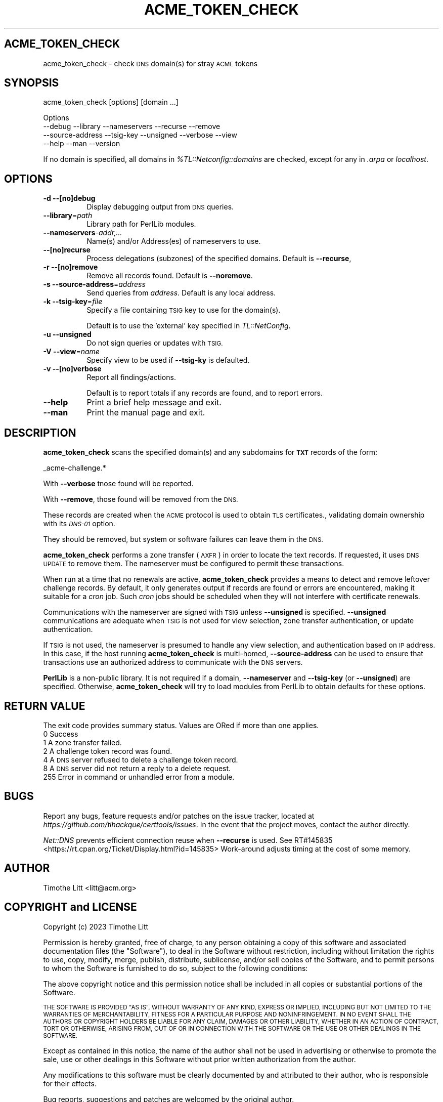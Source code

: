.\" Automatically generated by Pod::Man 4.09 (Pod::Simple 3.35)
.\"
.\" Standard preamble:
.\" ========================================================================
.de Sp \" Vertical space (when we can't use .PP)
.if t .sp .5v
.if n .sp
..
.de Vb \" Begin verbatim text
.ft CW
.nf
.ne \\$1
..
.de Ve \" End verbatim text
.ft R
.fi
..
.\" Set up some character translations and predefined strings.  \*(-- will
.\" give an unbreakable dash, \*(PI will give pi, \*(L" will give a left
.\" double quote, and \*(R" will give a right double quote.  \*(C+ will
.\" give a nicer C++.  Capital omega is used to do unbreakable dashes and
.\" therefore won't be available.  \*(C` and \*(C' expand to `' in nroff,
.\" nothing in troff, for use with C<>.
.tr \(*W-
.ds C+ C\v'-.1v'\h'-1p'\s-2+\h'-1p'+\s0\v'.1v'\h'-1p'
.ie n \{\
.    ds -- \(*W-
.    ds PI pi
.    if (\n(.H=4u)&(1m=24u) .ds -- \(*W\h'-12u'\(*W\h'-12u'-\" diablo 10 pitch
.    if (\n(.H=4u)&(1m=20u) .ds -- \(*W\h'-12u'\(*W\h'-8u'-\"  diablo 12 pitch
.    ds L" ""
.    ds R" ""
.    ds C` ""
.    ds C' ""
'br\}
.el\{\
.    ds -- \|\(em\|
.    ds PI \(*p
.    ds L" ``
.    ds R" ''
.    ds C`
.    ds C'
'br\}
.\"
.\" Escape single quotes in literal strings from groff's Unicode transform.
.ie \n(.g .ds Aq \(aq
.el       .ds Aq '
.\"
.\" If the F register is >0, we'll generate index entries on stderr for
.\" titles (.TH), headers (.SH), subsections (.SS), items (.Ip), and index
.\" entries marked with X<> in POD.  Of course, you'll have to process the
.\" output yourself in some meaningful fashion.
.\"
.\" Avoid warning from groff about undefined register 'F'.
.de IX
..
.if !\nF .nr F 0
.if \nF>0 \{\
.    de IX
.    tm Index:\\$1\t\\n%\t"\\$2"
..
.    if !\nF==2 \{\
.        nr % 0
.        nr F 2
.    \}
.\}
.\"
.\" Accent mark definitions (@(#)ms.acc 1.5 88/02/08 SMI; from UCB 4.2).
.\" Fear.  Run.  Save yourself.  No user-serviceable parts.
.    \" fudge factors for nroff and troff
.if n \{\
.    ds #H 0
.    ds #V .8m
.    ds #F .3m
.    ds #[ \f1
.    ds #] \fP
.\}
.if t \{\
.    ds #H ((1u-(\\\\n(.fu%2u))*.13m)
.    ds #V .6m
.    ds #F 0
.    ds #[ \&
.    ds #] \&
.\}
.    \" simple accents for nroff and troff
.if n \{\
.    ds ' \&
.    ds ` \&
.    ds ^ \&
.    ds , \&
.    ds ~ ~
.    ds /
.\}
.if t \{\
.    ds ' \\k:\h'-(\\n(.wu*8/10-\*(#H)'\'\h"|\\n:u"
.    ds ` \\k:\h'-(\\n(.wu*8/10-\*(#H)'\`\h'|\\n:u'
.    ds ^ \\k:\h'-(\\n(.wu*10/11-\*(#H)'^\h'|\\n:u'
.    ds , \\k:\h'-(\\n(.wu*8/10)',\h'|\\n:u'
.    ds ~ \\k:\h'-(\\n(.wu-\*(#H-.1m)'~\h'|\\n:u'
.    ds / \\k:\h'-(\\n(.wu*8/10-\*(#H)'\z\(sl\h'|\\n:u'
.\}
.    \" troff and (daisy-wheel) nroff accents
.ds : \\k:\h'-(\\n(.wu*8/10-\*(#H+.1m+\*(#F)'\v'-\*(#V'\z.\h'.2m+\*(#F'.\h'|\\n:u'\v'\*(#V'
.ds 8 \h'\*(#H'\(*b\h'-\*(#H'
.ds o \\k:\h'-(\\n(.wu+\w'\(de'u-\*(#H)/2u'\v'-.3n'\*(#[\z\(de\v'.3n'\h'|\\n:u'\*(#]
.ds d- \h'\*(#H'\(pd\h'-\w'~'u'\v'-.25m'\f2\(hy\fP\v'.25m'\h'-\*(#H'
.ds D- D\\k:\h'-\w'D'u'\v'-.11m'\z\(hy\v'.11m'\h'|\\n:u'
.ds th \*(#[\v'.3m'\s+1I\s-1\v'-.3m'\h'-(\w'I'u*2/3)'\s-1o\s+1\*(#]
.ds Th \*(#[\s+2I\s-2\h'-\w'I'u*3/5'\v'-.3m'o\v'.3m'\*(#]
.ds ae a\h'-(\w'a'u*4/10)'e
.ds Ae A\h'-(\w'A'u*4/10)'E
.    \" corrections for vroff
.if v .ds ~ \\k:\h'-(\\n(.wu*9/10-\*(#H)'\s-2\u~\d\s+2\h'|\\n:u'
.if v .ds ^ \\k:\h'-(\\n(.wu*10/11-\*(#H)'\v'-.4m'^\v'.4m'\h'|\\n:u'
.    \" for low resolution devices (crt and lpr)
.if \n(.H>23 .if \n(.V>19 \
\{\
.    ds : e
.    ds 8 ss
.    ds o a
.    ds d- d\h'-1'\(ga
.    ds D- D\h'-1'\(hy
.    ds th \o'bp'
.    ds Th \o'LP'
.    ds ae ae
.    ds Ae AE
.\}
.rm #[ #] #H #V #F C
.\" ========================================================================
.\"
.IX Title "ACME_TOKEN_CHECK 1"
.TH ACME_TOKEN_CHECK 1 "10-Jan-2023 12:40:03" "" "Certificate Tools"
.\" For nroff, turn off justification.  Always turn off hyphenation; it makes
.\" way too many mistakes in technical documents.
.if n .ad l
.nh
.SH "ACME_TOKEN_CHECK"
.IX Header "ACME_TOKEN_CHECK"
acme_token_check \- check \s-1DNS\s0 domain(s) for stray \s-1ACME\s0 tokens
.SH "SYNOPSIS"
.IX Header "SYNOPSIS"
acme_token_check [options] [domain ...]
.PP
.Vb 4
\&  Options
\&    \-\-debug           \-\-library   \-\-nameservers  \-\-recurse  \-\-remove
\&    \-\-source\-address  \-\-tsig\-key  \-\-unsigned     \-\-verbose  \-\-view
\&    \-\-help            \-\-man       \-\-version
.Ve
.PP
If no domain is specified, all domains in \fI\f(CI%TL::Netconfig::domains\fI\fR are checked,
except for any in \fI.arpa\fR or \fIlocalhost\fR.
.SH "OPTIONS"
.IX Header "OPTIONS"
.IP "\fB\-d\fR \fB\-\-[no]debug\fR" 8
.IX Item "-d --[no]debug"
Display debugging output from \s-1DNS\s0 queries.
.IP "\fB\-\-library\fR=\fIpath\fR" 8
.IX Item "--library=path"
Library path for PerlLib modules.
.IP "\fB\-\-nameservers\fR\-\fIaddr,...\fR" 8
.IX Item "--nameservers-addr,..."
Name(s) and/or Address(es) of nameservers to use.
.IP "\fB\-\-[no]recurse\fR" 8
.IX Item "--[no]recurse"
Process delegations (subzones) of the specified domains.  Default is \fB\-\-recurse\fR,
.IP "\fB\-r\fR \fB\-\-[no]remove\fR" 8
.IX Item "-r --[no]remove"
Remove all records found.  Default is \fB\-\-noremove\fR.
.IP "\fB\-s\fR \fB\-\-source\-address\fR=\fIaddress\fR" 8
.IX Item "-s --source-address=address"
Send queries from \fIaddress\fR.  Default is any local address.
.IP "\fB\-k\fR \fB\-\-tsig\-key\fR=\fIfile\fR" 8
.IX Item "-k --tsig-key=file"
Specify a file containing \s-1TSIG\s0 key to use for the domain(s).
.Sp
Default is to use the 'external' key specified in \fITL::NetConfig\fR.
.IP "\fB\-u\fR \fB\-\-unsigned\fR" 8
.IX Item "-u --unsigned"
Do not sign queries or updates with \s-1TSIG.\s0
.IP "\fB\-V\fR \fB\-\-view\fR=\fIname\fR" 8
.IX Item "-V --view=name"
Specify view to be used if \fB\-\-tsig\-ky\fR is defaulted.
.IP "\fB\-v\fR \fB\-\-[no]verbose\fR" 8
.IX Item "-v --[no]verbose"
Report all findings/actions.
.Sp
Default is to report totals if any records are found, and to report errors.
.IP "\fB\-\-help\fR" 8
.IX Item "--help"
Print a brief help message and exit.
.IP "\fB\-\-man\fR" 8
.IX Item "--man"
Print the manual page and exit.
.SH "DESCRIPTION"
.IX Header "DESCRIPTION"
\&\fBacme_token_check\fR scans the specified domain(s) and any subdomains for \fB\s-1TXT\s0\fR records
of the form:
.PP
.Vb 1
\&    _acme\-challenge.*
.Ve
.PP
With \fB\-\-verbose\fR tnose found will be reported.
.PP
With \fB\-\-remove\fR, those found will be removed from the \s-1DNS.\s0
.PP
These records are created when the \s-1ACME\s0 protocol is used to obtain \s-1TLS\s0 certificates.,
validating domain ownership with its \fI\s-1DNS\-01\s0\fR option.
.PP
They should be removed, but system or software failures can leave them in the \s-1DNS.\s0
.PP
\&\fBacme_token_check\fR performs a zone transfer (\s-1AXFR\s0) in order to locate the
text records.  If requested, it uses \s-1DNS UPDATE\s0 to remove them.  The nameserver
must be configured to permit these transactions.
.PP
When run at a time that no renewals are active, \fBacme_token_check\fR provides a means
to detect and remove leftover challenge records.  By default, it only generates output
if records are found or errors are encountered, making it suitable for a \fIcron\fR job.
Such \fIcron\fR jobs should be scheduled when they will not interfere with certificate
renewals.
.PP
Communications with the nameserver are signed with \s-1TSIG\s0 unless \fB\-\-unsigned\fR is
specified.  \fB\-\-unsigned\fR communications are adequate when \s-1TSIG\s0 is not used for
view selection, zone transfer authentication, or update authentication.
.PP
If \s-1TSIG\s0 is not used, the nameserver is presumed to handle any view selection,
and authentication based on \s-1IP\s0 address.  In this case, if the host running
\&\fBacme_token_check\fR is multi-homed, \fB\-\-source\-address\fR can be used to ensure
that transactions use an authorized address to communicate with the \s-1DNS\s0 servers.
.PP
\&\fBPerlLib\fR is a non-public library.  It is not required if a domain, \fB\-\-nameserver\fR
and \fB\-\-tsig\-key\fR (or \fB\-\-unsigned\fR) are specified.  Otherwise, \fBacme_token_check\fR will
try to load modules from PerlLib to obtain defaults for these options.
.SH "RETURN VALUE"
.IX Header "RETURN VALUE"
The exit code provides summary status.  Values are ORed if more than one applies.
.IP "0 Success" 4
.IX Item "0 Success"
.PD 0
.IP "1 A zone transfer failed." 4
.IX Item "1 A zone transfer failed."
.IP "2 A challenge token record was found." 4
.IX Item "2 A challenge token record was found."
.IP "4 A \s-1DNS\s0 server refused to delete a challenge token record." 4
.IX Item "4 A DNS server refused to delete a challenge token record."
.IP "8 A \s-1DNS\s0 server did not return a reply to a delete request." 4
.IX Item "8 A DNS server did not return a reply to a delete request."
.IP "255 Error in command or unhandled error from a module." 4
.IX Item "255 Error in command or unhandled error from a module."
.PD
.SH "BUGS"
.IX Header "BUGS"
Report any bugs, feature requests and/or patches on the issue tracker,
located at \fIhttps://github.com/tlhackque/certtools/issues\fR.  In the
event that the project moves, contact the author directly.
.PP
\&\fINet::DNS\fR prevents efficient connection reuse when \fB\-\-recurse\fR is
used.  See RT#145835 <https://rt.cpan.org/Ticket/Display.html?id=145835>
Work-around adjusts timing at the cost of some memory.
.SH "AUTHOR"
.IX Header "AUTHOR"
Timothe Litt  <litt@acm.org>
.SH "COPYRIGHT and LICENSE"
.IX Header "COPYRIGHT and LICENSE"
Copyright (c) 2023 Timothe Litt
.PP
Permission is hereby granted, free of charge, to any person obtaining a
copy of this software and associated documentation files (the \*(L"Software\*(R"),
to deal in the Software without restriction, including without limitation
the rights to use, copy, modify, merge, publish, distribute, sublicense,
and/or sell copies of the Software, and to permit persons to whom the
Software is furnished to do so, subject to the following conditions:
.PP
The above copyright notice and this permission notice shall be included
in all copies or substantial portions of the Software.
.PP
\&\s-1THE SOFTWARE IS PROVIDED \*(L"AS IS\*(R", WITHOUT WARRANTY OF ANY KIND, EXPRESS
OR IMPLIED, INCLUDING BUT NOT LIMITED TO THE WARRANTIES OF MERCHANTABILITY,
FITNESS FOR A PARTICULAR PURPOSE AND NONINFRINGEMENT. IN NO EVENT SHALL THE
AUTHORS OR COPYRIGHT HOLDERS BE LIABLE FOR ANY CLAIM, DAMAGES OR OTHER
LIABILITY, WHETHER IN AN ACTION OF CONTRACT, TORT OR OTHERWISE, ARISING
FROM, OUT OF OR IN CONNECTION WITH THE SOFTWARE OR THE USE OR OTHER
DEALINGS IN THE SOFTWARE.\s0
.PP
Except as contained in this notice, the name of the author shall not be
used in advertising or otherwise to promote the sale, use or other dealings
in this Software without prior written authorization from the author.
.PP
Any modifications to this software must be clearly documented by and
attributed to their author, who is responsible for their effects.
.PP
Bug reports, suggestions and patches are welcomed by the original author.
.SH "SEE ALSO"
.IX Header "SEE ALSO"
\&\fImod_md\fR \fIgetssl\fR \fIuacme\fR \fI\s-1RFC8555\s0\fR ...
